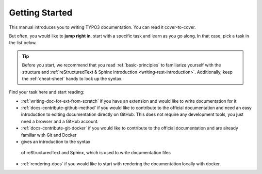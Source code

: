 
.. _getting-started:

===============
Getting Started
===============

This manual introduces you to writing TYPO3 documentation. You can read
it cover-to-cover.

But often, you would like to **jump right in**, start with a specific task
and learn as you go along. In that case, pick a task in the list below.

.. tip::

   Before you start, we recommend that you read :ref:`basic-principles` to
   familiarize yourself with the structure and
   :ref:`reStructuredText & Sphinx Introduction <writing-rest-introduction>`.
   Additionally, keep the :ref:`cheat-sheet` handy to look up the syntax.


Find your task here and start reading:

* :ref:`writing-doc-for-ext-from-scratch` if you have an extension and would
  like to write documentation for it
* :ref:`docs-contribute-github-method` if you would like to contribute to
  the official documentation and need an easy introduction to editing
  documentation directly on GitHub. This does not require any development
  tools, you just need a browser and a GitHub account.
* :ref:`docs-contribute-git-docker` if you would like to contribute to
  the official documentation and are already familiar with Git and Docker
*  gives an introduction to the syntax
  of reStructuredText and Sphinx, which is used to write documentation
  files
* :ref:`rendering-docs` if you would like to start with rendering the
  documentation locally with docker.
